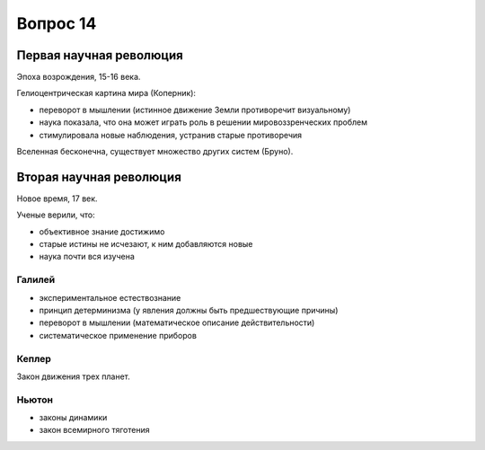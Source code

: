=========
Вопрос 14
=========

Первая научная революция
========================

Эпоха возрождения, 15-16 века.

Гелиоцентрическая картина мира (Коперник):

- переворот в мышлении (истинное движение Земли противоречит визуальному)
- наука показала, что она может играть роль в решении мировоззренческих проблем
- стимулировала новые наблюдения, устранив старые противоречия

Вселенная бесконечна, существует множество других систем (Бруно).

Вторая научная революция
========================

Новое время, 17 век.

Ученые верили, что:

- объективное знание достижимо
- старые истины не исчезают, к ним добавляются новые
- наука почти вся изучена

Галилей
-------

- экспериментальное естествознание
- принцип детерминизма (у явления должны быть предшествующие причины)
- переворот в мышлении (математическое описание действительности)
- систематическое применение приборов

Кеплер
------

Закон движения трех планет.

Ньютон
------

- законы динамики
- закон всемирного тяготения

